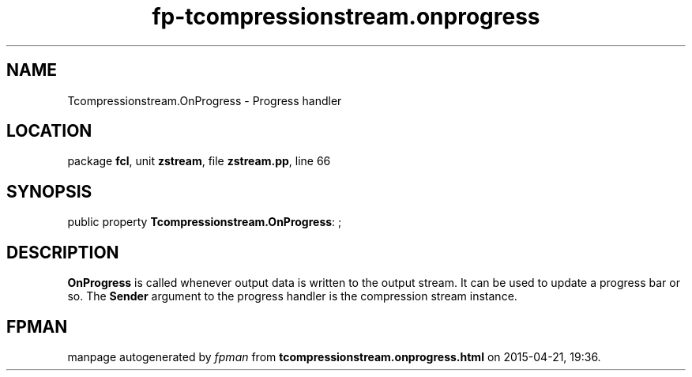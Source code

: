.\" file autogenerated by fpman
.TH "fp-tcompressionstream.onprogress" 3 "2014-03-14" "fpman" "Free Pascal Programmer's Manual"
.SH NAME
Tcompressionstream.OnProgress - Progress handler
.SH LOCATION
package \fBfcl\fR, unit \fBzstream\fR, file \fBzstream.pp\fR, line 66
.SH SYNOPSIS
public property \fBTcompressionstream.OnProgress\fR: ;
.SH DESCRIPTION
\fBOnProgress\fR is called whenever output data is written to the output stream. It can be used to update a progress bar or so. The \fBSender\fR argument to the progress handler is the compression stream instance.


.SH FPMAN
manpage autogenerated by \fIfpman\fR from \fBtcompressionstream.onprogress.html\fR on 2015-04-21, 19:36.


